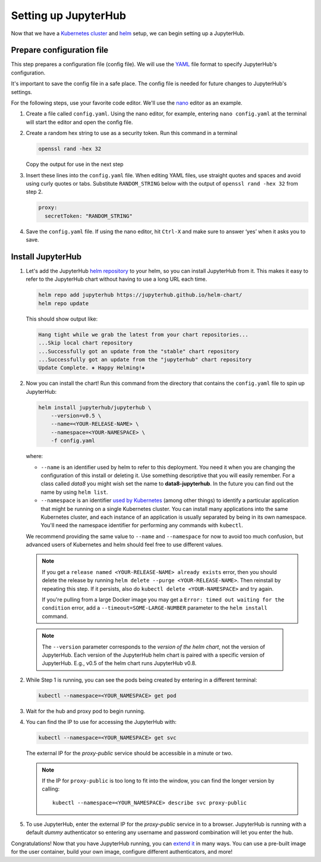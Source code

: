 .. _setup-jupyterhub:

Setting up JupyterHub
=====================

Now that we have a `Kubernetes cluster <create-k8s-cluster.html>`_ and
`helm <setup-helm.html>`_ setup, we can begin setting up a JupyterHub.

Prepare configuration file
--------------------------

This step prepares a configuration file (config file). We will use the
`YAML <https://en.wikipedia.org/wiki/YAML>`_ file format to specify
JupyterHub's configuration.

It's important to save the config file in a safe place. The config file is
needed for future changes to JupyterHub's settings.

For the following steps, use your favorite code editor. We'll use the
`nano <https://en.wikipedia.org/wiki/GNU_nano>`_ editor as an example.

1. Create a file called ``config.yaml``. Using the nano editor, for example,
   entering ``nano config.yaml`` at the terminal will start the editor and
   open the config file.

2. Create a random hex string to use as a security token. Run this command
   in a terminal

   .. code-block:: bash

       openssl rand -hex 32

   Copy the output for use in the next step

3. Insert these lines into the ``config.yaml`` file. When editing YAML files,
   use straight quotes and spaces and avoid using curly quotes or tabs.
   Substitute ``RANDOM_STRING`` below with the output of ``openssl rand -hex 32``
   from step 2.

   .. code-block:: yaml

      proxy:
        secretToken: "RANDOM_STRING"

.. Don't put an example here! People will just copy paste that & that's a security issue.

4. Save the ``config.yaml`` file. If using the nano editor, hit ``Ctrl-X`` and
   make sure to answer ‘yes’ when it asks you to save.

Install JupyterHub
------------------

1. Let's add the JupyterHub `helm repository <https://github.com/kubernetes/helm/blob/master/docs/chart_repository.md>`_
   to your helm, so you can install JupyterHub from it. This makes it easy to refer to the JupyterHub chart
   without having to use a long URL each time.

   .. code:: bash

      helm repo add jupyterhub https://jupyterhub.github.io/helm-chart/
      helm repo update

   This should show output like:

   .. code::

      Hang tight while we grab the latest from your chart repositories...
      ...Skip local chart repository
      ...Successfully got an update from the "stable" chart repository
      ...Successfully got an update from the "jupyterhub" chart repository
      Update Complete. ⎈ Happy Helming!⎈

2. Now you can install the chart! Run this command from the directory that contains the
   ``config.yaml`` file to spin up JupyterHub:

   .. code:: bash

      helm install jupyterhub/jupyterhub \
          --version=v0.5 \
          --name=<YOUR-RELEASE-NAME> \
          --namespace=<YOUR-NAMESPACE> \
          -f config.yaml

   where:

   - ``--name`` is an identifier used by helm to refer to this deployment.
     You need it when you are changing the configuration of this install
     or deleting it. Use something descriptive that you will easily
     remember. For a class called *data8* you might wish set the name to
     **data8-jupyterhub**. In the future you can find out the name by
     using ``helm list``.
   - ``--namespace``  is an identifier
     `used by Kubernetes <https://kubernetes.io/docs/concepts/overview/working-with-objects/namespaces/>`_
     (among other things) to identify a particular application that might
     be running on a single Kubernetes cluster. You can install many
     applications into the same Kubernetes cluster, and each instance of
     an application is usually separated by being in its own namespace.
     You'll need the namespace identifier for performing any commands
     with ``kubectl``.

   We recommend providing the same value to ``--name`` and ``--namespace``
   for now to avoid too much confusion, but advanced users of Kubernetes and
   helm should feel free to use different values.

   .. note::

      If you get a ``release named <YOUR-RELEASE-NAME> already exists`` error, then
      you should delete the release by running
      ``helm delete --purge <YOUR-RELEASE-NAME>``. Then reinstall by repeating this
      step. If it persists, also do ``kubectl delete <YOUR-NAMESPACE>`` and try again.

      If you're pulling from a large Docker image you may get a
      ``Error: timed out waiting for the condition`` error,
      add a ``--timeout=SOME-LARGE-NUMBER``
      parameter to the ``helm install`` command.

  .. note::

     The ``--version`` parameter corresponds to the *version of the helm chart*,
     not the version of JupyterHub. Each version of the JupyterHub helm chart
     is paired with a specific version of JupyterHub. E.g., v0.5 of the helm
     chart runs JupyterHub v0.8.

2. While Step 1 is running, you can see the pods being created by entering in
   a different terminal:

   .. code-block:: bash

      kubectl --namespace=<YOUR_NAMESPACE> get pod

3. Wait for the hub and proxy pod to begin running.

4. You can find the IP to use for accessing the JupyterHub with:

   .. code-block:: bash

      kubectl --namespace=<YOUR_NAMESPACE> get svc

   The external IP for the `proxy-public` service should be accessible in a
   minute or two.

   .. note::

      If the IP for ``proxy-public`` is too long to fit into the window, you
      can find the longer version by calling::

        kubectl --namespace=<YOUR_NAMESPACE> describe svc proxy-public

5. To use JupyterHub, enter the external IP for the `proxy-public` service in
   to a browser. JupyterHub is running with a default *dummy* authenticator so
   entering any username and password combination will let you enter the hub.

Congratulations! Now that you have JupyterHub running, you can
`extend it <extending-jupyterhub.html>`_ in many ways. You can use a pre-built
image for the user container, build your own image, configure different
authenticators, and more!
